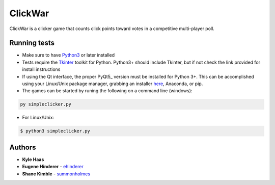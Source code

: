 ClickWar
========

ClickWar is a clicker game that counts click points toward votes in a competitive multi-player poll.

Running tests
~~~~~~~~~~~~~

* Make sure to have Python3_ or later installed
* Tests require the Tkinter_ toolkit for Python. Python3+ should include Tkinter, but if not check the link provided for install instructions
* If using the Qt interface, the proper PyQt5_ version must be installed for Python 3+.  This can be accomplished using your Linux/Unix package manager, grabbing an installer here_, Anaconda, or pip.
* The games can be started by runing the following on a command line (windows):

.. code:: bash

   py simpleclicker.py

* For Linux/Unix:   

.. code:: bash
   
   $ python3 simpleclicker.py

Authors
~~~~~~~

* **Kyle Haas**
* **Eugene Hinderer** - ehinderer_
* **Shane Kimble** - summonholmes_

.. _Python3: https://www.python.org/downloads/
.. _Tkinter: http://www.tkdocs.com/tutorial/install.html
.. _PyQt: https://www.riverbankcomputing.com/software/pyqt/intro
.. _here: https://sourceforge.net/projects/pyqt/files/
.. _ehinderer: https://github.com/ehinderer
.. _summonholmes: https://github.com/summonholmes
